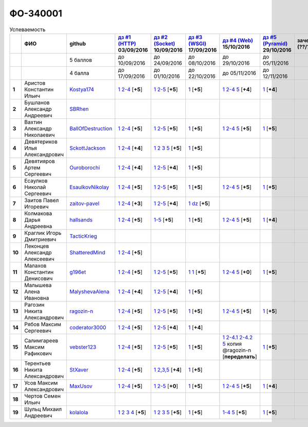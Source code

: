 ФО-340001
=========

.. list-table:: Успеваемость
   :header-rows: 1
   :stub-columns: 1

   * -
     - ФИО
     - github
     - |dz1|_ 03/09/2016
     - |dz2|_ 10/09/2016
     - |dz3|_ 17/09/2016
     - |dz4|_ 15/10/2016
     - |dz5|_ 29/10/2016
     - зачет (??/??/2017)
     - |kr1|_ (22/10/2016)
     - |kr2|_ (26/11/2016)
     - |kr3|_ (03/12/2016)
     - |kr4|_ (10/12/2016)
     - |kr5|_ (31/12/2016)
     - курсовая (??/??/2017)
     - тема курсовой
   * -
     -
     - 5 баллов
     - до 10/09/2016
     - до 24/09/2016
     - до 08/10/2016
     - до 29/10/2016
     - до 05/11/2016
     -
     - +1 неделя
     - +1 неделя
     - +1 неделя
     - +1 неделя
     - +1 неделя
     -
     -
   * -
     -
     - 4 балла
     - до 17/09/2016
     - до 01/10/2016
     - до 22/10/2016
     - до 05/11/2016
     - до 12/11/2016
     -
     - +1 неделя
     - +1 неделя
     - +1 неделя
     - +1 неделя
     - +1 неделя
     -
     -
   * - 1
     - Аристов Константин Ильич
     - Kostya174_
     - |1.dz1.1|_ |1.dz1.2-4|_ [**+5**]
     - |1.dz2.1|_ |1.dz2.2-5|_ [**+5**]
     - |1.dz3|_ [**+5**]
     - |1.dz4.1|_ |1.dz4.2-4|_ |1.dz4.5|_ [**+4**]
     - |1.dz5|_ [**+4**]
     -
     -
     -
     -
     -
     -
     -
     -
   * - 2
     - Бушланов Александр Андреевич
     - SBRhen_
     -
     -
     -
     -
     -
     -
     -
     -
     -
     -
     -
     -
     -
   * - 3
     - Вахтин Александр Николаевич
     - BallOfDestruction_
     - |3.dz1.1|_ |3.dz1.2-4|_ [**+5**]
     - |3.dz2.1|_ |3.dz2.2-5|_ [**+5**]
     - |3.dz3|_ [**+5**]
     - |3.dz4.1|_ |3.dz4.2-4|_ |3.dz4.5|_ [**+5**]
     - |3.dz5|_ [**+5**]
     -
     - |3.kr1|_ [**+3**]
     -
     -
     -
     -
     -
     -
   * - 4
     - Девятериков Илья Александрович
     - SckottJackson_
     - |4.dz1.1|_ |4.dz1.2-4|_ [**+4**]
     - |4.dz2.1|_ |4.dz2.2|_ |4.dz2.3|_ |4.dz2.5|_ [**+5**]
     - |4.dz3|_ [**+5**]
     -
     -
     -
     -
     -
     -
     -
     -
     -
     -
   * - 5
     - Девятияров Артем Сергеевич
     - Ouroborochi_
     - |5.dz1.1|_ |5.dz1.2-4|_ [**+4**]
     - |5.dz2.1|_ |5.dz2.2-5|_ [**+4**]
     - |5.dz3|_ [**+5**]
     -
     -
     -
     -
     -
     -
     -
     -
     -
     -
   * - 6
     - Есаулков Николай Сергеевич
     - EsaulkovNikolay_
     - |6.dz1.1|_ |6.dz1.2-4|_ [**+5**]
     - |6.dz2.1|_ |6.dz2.2-5|_ [**+5**]
     - |6.dz3|_ [**+5**]
     - |6.dz4.1|_ |6.dz4.2-4|_ |6.dz4.5|_ [**+5**]
     - |6.dz5|_ [**+5**]
     -
     - |6.kr1|_ [**+5**]
     -
     -
     -
     -
     -
     -
   * - 7
     - Заитов Павел Игоревич
     - zaitov-pavel_
     - |7.dz1.1|_ |7.dz1.2-4|_ [**+3**]
     - |7.dz2.1|_ |7.dz2.2-5|_ [**+4**]
     - |7.dz3.1|_ |7.dz3.2|_ [**+5**]
     -
     -
     -
     - |12.kr1|_ [**+4**]
     -
     -
     -
     -
     -
     -
   * - 8
     - Колмакова Дарья Андреевна
     - hallsands_
     - |8.dz1.1|_ |8.dz1.2-4|_ [**+5**]
     - |8.dz2.1-5|_ [**+5**]
     - |8.dz3|_ [**+5**]
     - |8.dz4.1|_ |8.dz4.2-4|_ |8.dz4.5|_ [**+5**]
     - |8.dz5|_ [**+4**]
     -
     - |8.kr1|_ [**+5**]
     -
     -
     -
     -
     -
     -
   * - 9
     - Краглик Игорь Дмитриевич
     - TacticKrieg_
     -
     -
     -
     -
     -
     -
     - |9.kr1|_ [**+5**]
     -
     -
     -
     -
     -
     -
   * - 10
     - Леконцев Александр Алексеевич
     - ShatteredMind_
     - |10.dz1.1|_ |10.dz1.2-4|_ [**+5**]
     -
     -
     -
     -
     -
     -
     -
     -
     -
     -
     -
     -
   * - 11
     - Малахов Константин Денисович
     - g196et_
     - |11.dz1.1|_ |11.dz1.2-4|_ [**+5**]
     - |11.dz2.1|_ |11.dz2.2-5|_ [**+5**]
     - |11.dz3|_ |11.dz3|_ [**+5**]
     - |11.dz4.1|_ |11.dz4.2-4|_ |11.dz4.5|_ [**+0**]
     - |11.dz5.1|_ [**+5**]
     -
     - |11.kr1|_ [**+5**]
     -
     -
     -
     -
     -
     -
   * - 12
     - Малышева Алена Ивановна
     - MalyshevaAlena_
     - |12.dz1.1|_ |12.dz1.2-4|_ [**+4**]
     - |12.dz2.1|_ |12.dz2.2-5|_ [**+4**]
     - |12.dz3|_ [**+5**]
     -
     -
     -
     - |12.kr1|_ [**+4**]
     -
     -
     -
     -
     -
     -
   * - 13
     - Рагозин Никита Александрович
     - ragozin-n_
     - |13.dz1.1|_ |13.dz1.2-4|_ [**+5**]
     - |13.dz2.1|_ |13.dz2.2-5|_ [**+5**]
     - |13.dz3|_ [**+5**]
     - |13.dz4.1|_ |13.dz4.2-4|_ |13.dz4.5|_ [**+5**]
     - |13.dz5|_ [**+5**]
     -
     - |13.kr1|_ [**+5**]
     -
     -
     -
     -
     -
     -
   * - 14
     - Рябов Максим Сергеевич
     - coderator3000_
     - |14.dz1.1|_ |14.dz1.2-4|_ [**+5**]
     - |14.dz2.1|_ |14.dz2.2-5|_ [**+4**]
     - |14.dz3|_ [**+4**]
     -
     -
     -
     -
     -
     -
     -
     -
     -
     -
   * - 15
     - Салимгареев Максим Рафикович
     - vebster123_
     - |15.dz1.1|_ |15.dz1.2-4|_ [**+5**]
     - |15.dz2.1|_ |15.dz2.2-5|_ [**+5**]
     - |15.dz3|_ [**+5**]
     - |15.dz4.1|_ |15.dz4.2-4.1|_ |15.dz4.2-4.2|_ |15.dz4.5|_ копия @ragozin-n [**переделать**]
     - |15.dz5|_ [**+5**]
     - 
     - |15.kr1|_ [**+4**]
     -
     -
     -
     -
     -
     -
   * - 16
     - Терентьев Никита Александрович
     - StXaver_
     - |16.dz1.1|_ |16.dz1.2-4|_ [**+5**]
     - |16.dz2.1|_ |16.dz2.2,3,5|_ [**+4**]
     - |16.dz3|_ [**+5**]
     -
     -
     -
     - |16.kr1|_ [**5**]
     -
     -
     -
     -
     -
     -
   * - 17
     - Усов Максим Александрович
     - MaxUsov_
     - |17.dz1.1|_ |17.dz1.2-4|_ [**+5**]
     - |17.dz2.1|_ |17.dz2.2-5|_ [**+0**]
     - |17.dz3|_ [**+5**]
     - |17.dz4.1|_ |17.dz4.2-4|_ |17.dz4.5|_ [**+5**]
     - |17.dz5|_ [**+4**]
     -
     - |17.kr1|_ [**+5**]
     -
     -
     -
     -
     -
     -
   * - 18
     - Чертов Семен Ильич
     -
     -
     -
     -
     -
     -
     -
     -
     -
     -
     -
     -
     -
     -
   * - 19
     - Шульц Михаил Андреевич
     - kolalola_
     - |19.dz1.1|_ |19.dz1.2|_ |19.dz1.3|_ |19.dz1.4|_ [**+5**]
     - |19.dz2.1|_ |19.dz2.2|_ |19.dz2.3|_ |19.dz2.5|_ [**+5**]
     - |19.dz3|_ [**+5**]
     - |19.dz4.1-4|_ |19.dz4.5|_ [**+5**]
     - |19.dz5|_ [**+5**]
     -
     - |19.kr1|_
     -
     -
     -
     -
     -
     -

.. CheckPoints

.. |dz1| replace:: дз #1 (HTTP)
.. |dz2| replace:: дз #2 (Socket)
.. |dz3| replace:: дз #3 (WSGI)
.. |dz4| replace:: дз #4 (Web)
.. |dz5| replace:: дз #5 (Pyramid)
.. _dz1: http://lectureskpd.readthedocs.org/kpd/_checkpoint.html
.. _dz2: http://lecturesnet.readthedocs.org/net/_checkpoint.html
.. _dz3: http://lectureswww.readthedocs.io/5.web.server/_checkpoint.html
.. _dz4: http://lectureswww.readthedocs.io/6.www.sync/2.codding/_checkpoint.html
.. _dz5: http://lectureswww.readthedocs.io/6.www.sync/3.framework/pyramid/_checkpoint.html

.. Kursach

.. |kr1| replace:: к/р #1
.. |kr2| replace:: к/р #2
.. |kr3| replace:: к/р #3
.. |kr4| replace:: к/р #4
.. |kr5| replace:: к/р #5
.. _kr1: https://github.com/ustu/students/blob/master/Веб-программирование/курсовая%20работа/1.этап.rst
.. _kr2: https://github.com/ustu/students/blob/master/Веб-программирование/курсовая%20работа/2.этап.rst
.. _kr3: https://github.com/ustu/students/blob/master/Веб-программирование/курсовая%20работа/3.этап.rst
.. _kr4: https://github.com/ustu/students/blob/master/Веб-программирование/курсовая%20работа/4.этап.rst
.. _kr5: https://github.com/ustu/students/blob/master/Веб-программирование/курсовая%20работа/5.этап.rst

.. GitHub

.. _hallsands:          https://github.com/hallsands
.. _BallOfDestruction:  https://github.com/BallOfDestruction
.. _SckottJackson:      https://github.com/SckottJackson
.. _ragozin-n:          https://github.com/ragozin-n
.. _coderator3000:      https://github.com/coderator3000
.. _vebster123:         https://github.com/vebster123
.. _EsaulkovNikolay:    https://github.com/EsaulkovNikolay
.. _kolalola:           https://github.com/kolalola
.. _MaxUsov:            https://github.com/MaxUsov
.. _StXaver:            https://github.com/StXaver
.. _g196et:             https://github.com/g196et
.. _ShatteredMind:      https://github.com/ShatteredMind
.. _SBRhen:             https://github.com/SBRhen
.. _MalyshevaAlena:     https://github.com/MalyshevaAlena
.. _zaitov-pavel:       https://github.com/zaitov-pavel
.. _TacticKrieg:        https://github.com/TacticKrieg
.. _Kostya174:          https://github.com/Kostya174
.. _Ouroborochi:        https://github.com/Ouroborochi

.. Домашняя работа #1

.. |1.dz1.1| replace:: 1
.. _1.dz1.1: https://github.com/Kostya174/WebProgrammingUniversity
.. |1.dz1.2-4| replace:: 2-4
.. _1.dz1.2-4: https://gist.github.com/Kostya174/7dcf62d15fd46c4441b8ac945c4386b3

.. |3.dz1.1| replace:: 1
.. _3.dz1.1: https://github.com/BallOfDestruction/Task-For-Web/tree/master/myproject
.. |3.dz1.2-4| replace:: 2-4
.. _3.dz1.2-4: https://gist.github.com/BallOfDestruction/baadd072f82cf77844179acd86de9b75

.. |4.dz1.1| replace:: 1
.. _4.dz1.1: https://github.com/SckottJackson/Web-programming-first-homework
.. |4.dz1.2-4| replace:: 2-4
.. _4.dz1.2-4: https://gist.github.com/SckottJackson/c031229b7664d8063b1e1b1dfd7c89d9/2c56bcdd62f5390470ee2a237258a82f705bbba5

.. |5.dz1.1| replace:: 1
.. _5.dz1.1: https://github.com/Ouroborochi/HomeWork1
.. |5.dz1.2-4| replace:: 2-4
.. _5.dz1.2-4: https://gist.github.com/Ouroborochi/7851560e6f8b6983480d3936bbc3185d

.. |6.dz1.1| replace:: 1
.. _6.dz1.1: https://github.com/EsaulkovNikolay/web-programming
.. |6.dz1.2-4| replace:: 2-4
.. _6.dz1.2-4: https://gist.github.com/EsaulkovNikolay/d673d4bcc1362d555e1f60a4a5e4b7ac

.. |7.dz1.1| replace:: 1
.. _7.dz1.1: https://github.com/zaitov-pavel/webProgramming
.. |7.dz1.2-4| replace:: 2-4
.. _7.dz1.2-4: https://gist.github.com/zaitov-pavel/875a94e59928edd469eb11d671be0d47

.. |8.dz1.1| replace:: 1
.. _8.dz1.1: https://github.com/hallsands/web-homework
.. |8.dz1.2-4| replace:: 2-4
.. _8.dz1.2-4: https://gist.github.com/hallsands/f380d388bb14784f3fcf988d75aaaec4

.. |10.dz1.1| replace:: 1
.. _10.dz1.1: https://github.com/ShatteredMind/Webprogramming
.. |10.dz1.2-4| replace:: 2-4
.. _10.dz1.2-4: https://gist.github.com/ShatteredMind

.. |11.dz1.1| replace:: 1
.. _11.dz1.1: https://github.com/g196et/WebProg
.. |11.dz1.2-4| replace:: 2-4
.. _11.dz1.2-4: https://gist.github.com/g196et/db7bc7ee93b0402a2b664c07416aea68

.. |12.dz1.1| replace:: 1
.. _12.dz1.1: https://github.com/MalyshevaAlena/webProgramming
.. |12.dz1.2-4| replace:: 2-4
.. _12.dz1.2-4: https://gist.github.com/MalyshevaAlena/ecb67db549fd4dbccab0906283438f46

.. |13.dz1.1| replace:: 1
.. _13.dz1.1: https://github.com/ragozin-n/web-programming-homework/tree/master/http-task-1
.. |13.dz1.2-4| replace:: 2-4
.. _13.dz1.2-4: https://gist.github.com/ragozin-n/821c243ff73e77426ae56e345ce5d7da

.. |14.dz1.1| replace:: 1
.. _14.dz1.1: https://github.com/Coderator3000/chpoker3000
.. |14.dz1.2-4| replace:: 2-4
.. _14.dz1.2-4: https://gist.github.com/Coderator3000/b2b17112c855c2bf79c97c31a347bcc5

.. |15.dz1.1| replace:: 1
.. _15.dz1.1: https://github.com/vebster123/myproject
.. |15.dz1.2-4| replace:: 2-4
.. _15.dz1.2-4: https://gist.github.com/vebster123/cc76c362fd445c385e4e8fbde5bce039

.. |16.dz1.1| replace:: 1
.. _16.dz1.1: https://github.com/StXaver/myproject
.. |16.dz1.2-4| replace:: 2-4
.. _16.dz1.2-4: https://gist.github.com/StXaver/b38c7e9d605ac8832762e9b1f14a2bd0

.. |17.dz1.1| replace:: 1
.. _17.dz1.1: https://github.com/MaxUsov/web_programming
.. |17.dz1.2-4| replace:: 2-4
.. _17.dz1.2-4: https://gist.github.com/MaxUsov/ebb07783c1acb98fd49d61eb6b5a4c46

.. |19.dz1.1| replace:: 1
.. _19.dz1.1: https://github.com/kolalola/WebHomework1
.. |19.dz1.2| replace:: 2
.. _19.dz1.2: https://gist.github.com/kolalola/53b385d53c4d69df04f87ff16277a7fc
.. |19.dz1.3| replace:: 3
.. _19.dz1.3: https://gist.github.com/kolalola/366d37ad75bfe7018edcf8678fee5c72
.. |19.dz1.4| replace:: 4
.. _19.dz1.4: https://gist.github.com/kolalola/2bbf08e520469312c5f61f604f34bf3f

.. Домашняя работа #2

.. |1.dz2.1| replace:: 1
.. _1.dz2.1: https://github.com/Kostya174/WebProgrammingUniversity/tree/master/myproject
.. |1.dz2.2-5| replace:: 2-5
.. _1.dz2.2-5: https://gist.github.com/Kostya174/0c7bf8220f7965638988f945a118b985

.. |3.dz2.1| replace:: 1
.. _3.dz2.1: https://github.com/BallOfDestruction/Task-For-Web
.. |3.dz2.2-5| replace:: 2-5
.. _3.dz2.2-5: https://gist.github.com/BallOfDestruction/e72e982a2eadee8a88861260b1b31e6a

.. |4.dz2.1| replace:: 1
.. _4.dz2.1: https://github.com/SckottJackson/Web-programming-first-homework
.. |4.dz2.2| replace:: 2
.. _4.dz2.2: https://gist.github.com/SckottJackson/bd09233331f6b85bc5d5d84da3a5c9ed
.. |4.dz2.3| replace:: 3
.. _4.dz2.3: https://gist.github.com/SckottJackson/c9dbc5d06623a9b1fe009597bb9f56d4
.. |4.dz2.5| replace:: 5
.. _4.dz2.5: https://gist.github.com/SckottJackson/4cf096691effe8be55054e39aba6254c

.. |5.dz2.1| replace:: 1
.. _5.dz2.1: https://github.com/Ouroborochi/HomeWork1
.. |5.dz2.2-5| replace:: 2-5
.. _5.dz2.2-5: https://gist.github.com/Ouroborochi/44091c544d3f330b6751336ef64fcd98

.. |6.dz2.1| replace:: 1
.. _6.dz2.1: https://github.com/EsaulkovNikolay/web-programming
.. |6.dz2.2-5| replace:: 2-5
.. _6.dz2.2-5: https://gist.github.com/EsaulkovNikolay/c0c41a79774a2bd0b59f06c53efa3290

.. |7.dz2.1| replace:: 1
.. _7.dz2.1: https://github.com/zaitov-pavel/webProgramming
.. |7.dz2.2-5| replace:: 2-5
.. _7.dz2.2-5: https://gist.github.com/zaitov-pavel/33ee7e1be728a7f9aa65b5615f7cf876

.. |8.dz2.1-5| replace:: 1-5
.. _8.dz2.1-5: https://gist.github.com/hallsands/70b39e3c71b5b339d10bbdbb71ade93d

.. |11.dz2.1| replace:: 1
.. _11.dz2.1: https://github.com/g196et/WebProg
.. |11.dz2.2-5| replace:: 2-5
.. _11.dz2.2-5: https://gist.github.com/g196et/9e5a161747df198ff3972ce3bcdd5897

.. |12.dz2.1| replace:: 1
.. _12.dz2.1: https://github.com/MalyshevaAlena/webProgramming
.. |12.dz2.2-5| replace:: 2-5
.. _12.dz2.2-5: https://gist.github.com/MalyshevaAlena/dbda86f576ed108b75eccce2b5f292bb

.. |13.dz2.1| replace:: 1
.. _13.dz2.1: https://github.com/ragozin-n/web-programming-homework/tree/master/http-task-2
.. |13.dz2.2-5| replace:: 2-5
.. _13.dz2.2-5: https://gist.github.com/ragozin-n/d70db5fe1cf2e95563e650c3dea77284

.. |14.dz2.1| replace:: 1
.. _14.dz2.1: https://github.com/Coderator3000/myproject
.. |14.dz2.2-5| replace:: 2-5
.. _14.dz2.2-5: https://gist.github.com/Coderator3000/aaf0262025ec73e21cf9cb8165e2e61a

.. |15.dz2.2-5| replace:: 2-5
.. _15.dz2.2-5: https://gist.github.com/vebster123/f127f1fabeac89f9ec9d688f65e176ff
.. |15.dz2.1| replace:: 1
.. _15.dz2.1: https://github.com/vebster123/myproject/blob/master/server.py

.. |16.dz2.1| replace:: 1
.. _16.dz2.1: https://github.com/StXaver/myproject
.. |16.dz2.2,3,5| replace:: 2,3,5
.. _16.dz2.2,3,5: https://gist.github.com/StXaver/1c6092a24b02ecbdb5be58de66b1cc02

.. |17.dz2.1| replace:: 1
.. _17.dz2.1: https://github.com/MaxUsov/web_programming
.. |17.dz2.2-5| replace:: 2-5
.. _17.dz2.2-5: https://gist.github.com/MaxUsov/0d5dbb6c258029522aab6aee2de3ac42

.. |19.dz2.1| replace:: 1
.. _19.dz2.1: https://github.com/kolalola/WebHomework1
.. |19.dz2.2| replace:: 2
.. _19.dz2.2: https://gist.github.com/kolalola/ffe8ff5722ee494b3f711340634b7ca0
.. |19.dz2.3| replace:: 3
.. _19.dz2.3: https://github.com/kolalola/RequestFromHTTPClient
.. |19.dz2.5| replace:: 5
.. _19.dz2.5: https://gist.github.com/kolalola/4e206b78e0665fc1e8463f1ffd077a4f

.. Домашняя работа #3

.. |1.dz3| replace:: 1
.. _1.dz3: https://github.com/Kostya174/WebProgrammingUniversity/tree/master/myproject/server

.. |3.dz3| replace:: 1
.. _3.dz3: https://github.com/BallOfDestruction/Task-For-Web

.. |4.dz3| replace:: 1
.. _4.dz3: https://github.com/SckottJackson/Web-programming-first-homework/blob/master/WSGI.py

.. |5.dz3| replace:: 1
.. _5.dz3: https://github.com/Ouroborochi/HomeWork1

.. |6.dz3| replace:: 1
.. _6.dz3: https://github.com/EsaulkovNikolay/web-programming

.. |7.dz3.1| replace:: 1
.. _7.dz3.1: https://github.com/zaitov-pavel/webProgramming/blob/master/WSGI%20server.py
.. |7.dz3.2| replace:: dz
.. _7.dz3.2: https://github.com/zaitov-pavel/webProgramming/tree/master/lectures_wsgi_example-master

.. |8.dz3| replace:: 1
.. _8.dz3: https://gist.github.com/hallsands/814782cdbb31e6cef422868d9b9eac89

.. |11.dz3| replace:: 1
.. _11.dz3: https://github.com/g196et/WebProg/tree/master/WSGI%2BMiddleware

.. |12.dz3| replace:: 1
.. _12.dz3: https://github.com/MalyshevaAlena/webProgramming/blob/master/DZ3.py

.. |13.dz3| replace:: 1
.. _13.dz3: https://github.com/ragozin-n/web-programming-homework/tree/master/wsgi-task

.. |14.dz3| replace:: 1
.. _14.dz3: https://github.com/Coderator3000/HW3

.. |15.dz3| replace:: 1
.. _15.dz3: https://github.com/vebster123/myproject/blob/master/wsgi.py

.. |16.dz3| replace:: 1
.. _16.dz3: https://github.com/StXaver/myproject/blob/master/WSGIserver

.. |17.dz3| replace:: 1
.. _17.dz3: https://github.com/MaxUsov/web_programming

.. |19.dz3| replace:: 1
.. _19.dz3: https://github.com/kolalola/WebHomework1/tree/master/WSGI

.. Домашняя работа #4

.. |1.dz4.1| replace:: 1
.. _1.dz4.1: https://github.com/Kostya174/WebProgrammingUniversity/tree/master/myproject
.. |1.dz4.2-4| replace:: 2-4
.. _1.dz4.2-4: https://gist.github.com/Kostya174/35400754ca67359da8a9a4d7607099f8
.. |1.dz4.5| replace:: 5
.. _1.dz4.5: https://gist.github.com/Kostya174/0797b83e0928d65c53a2b58035c8f904

.. |3.dz4.1| replace:: 1
.. _3.dz4.1: https://github.com/BallOfDestruction/Task-For-Web
.. |3.dz4.2-4| replace:: 2-4
.. _3.dz4.2-4: https://gist.github.com/BallOfDestruction/acf931bd85195a6d97e6c27ac893bfb2
.. |3.dz4.5| replace:: 5
.. _3.dz4.5: https://gist.github.com/BallOfDestruction/049e172a45afc81f11294abac06ff051

.. |6.dz4.1| replace:: 1
.. _6.dz4.1: https://github.com/EsaulkovNikolay/web-programming
.. |6.dz4.2-4| replace:: 2-4
.. _6.dz4.2-4: https://gist.github.com/EsaulkovNikolay/6a443f7dedaf8aef90ded2ef2954a789
.. |6.dz4.5| replace:: 5
.. _6.dz4.5: https://gist.github.com/EsaulkovNikolay/2fd2eff446c2277c1d961599ecac9aa7

.. |8.dz4.1| replace:: 1
.. _8.dz4.1: https://github.com/hallsands/web-homework
.. |8.dz4.2-4| replace:: 2-4
.. _8.dz4.2-4: https://gist.github.com/hallsands/05680913aaee78803302aaf7c7dec6bf
.. |8.dz4.5| replace:: 5
.. _8.dz4.5: https://gist.github.com/hallsands/dd8e91b01e95b2c35454ce2261167a4d

.. |11.dz4.1| replace:: 1
.. _11.dz4.1: https://github.com/g196et/WebProg/tree/master/WebTask
.. |11.dz4.2-4| replace:: 2-4
.. _11.dz4.2-4: https://gist.github.com/g196et/b2d28c0e879090008e1194407be8db2c
.. |11.dz4.5| replace:: 5
.. _11.dz4.5: https://github.com/g196et/WebProg/tree/master/zzzeek

.. |13.dz4.1| replace:: 1
.. _13.dz4.1: https://github.com/ragozin-n/web-programming-homework/tree/master/jinja-2-task
.. |13.dz4.2-4| replace:: 2-4
.. _13.dz4.2-4: https://gist.github.com/ragozin-n/0489441251e41bbd606aad56645eef46
.. |13.dz4.5| replace:: 5
.. _13.dz4.5: https://gist.github.com/ragozin-n/9b172e40b7e6da417d06a4642ce68c04

.. |15.dz4.1| replace:: 1
.. _15.dz4.1: https://github.com/vebster123/web-hw4
.. |15.dz4.2-4.1| replace:: 2-4.1
.. _15.dz4.2-4.1: https://github.com/vebster123/web-hw4/blob/master/request.py
.. |15.dz4.2-4.2| replace:: 2-4.2
.. _15.dz4.2-4.2: https://gist.github.com/vebster123/f58632c6bd09a9ebaa68c639b20884a1
.. |15.dz4.5| replace:: 5
.. _15.dz4.5: https://gist.github.com/vebster123/bedc1aa7e004fd7856946fddc077affa

.. |17.dz4.1| replace:: 1
.. _17.dz4.1: https://github.com/MaxUsov/web_programming
.. |17.dz4.2-4| replace:: 2-4
.. _17.dz4.2-4: https://gist.github.com/MaxUsov/b0cf3973b5c57e60966798151b0330c2
.. |17.dz4.5| replace:: 5
.. _17.dz4.5: https://gist.github.com/MaxUsov/6059ac28f2b039b9914bb6a083f62cdf

.. |19.dz4.1-4| replace:: 1-4
.. _19.dz4.1-4: https://github.com/kolalola/WebH4
.. |19.dz4.5| replace:: 5
.. _19.dz4.5: https://github.com/kolalola/sqlalchemy

.. Домашняя работа #5

.. |3.dz5| replace:: 1
.. _3.dz5: https://github.com/BallOfDestruction/Task-For-Web

.. |8.dz5| replace:: 1
.. _8.dz5: https://gist.github.com/hallsands/4203ccc1f1487e460162983f8040fc51

.. |11.dz5.1| replace:: 1
.. _11.dz5.1: https://github.com/g196et/WebProg/tree/master/PyramidTask

.. |13.dz5| replace:: 1
.. _13.dz5: https://github.com/ragozin-n/web-programming-homework/tree/master/pyramid-app-task

.. |19.dz5| replace:: 1
.. _19.dz5: https://github.com/kolalola/WebH4/blob/master/Pyramid.py

.. |15.dz5| replace:: 1
.. _15.dz5: https://github.com/vebster123/web-hw4/blob/master/pyramid.py

.. |17.dz5| replace:: 1
.. _17.dz5: https://github.com/MaxUsov/web_programming/blob/master/Pyramid.py

.. |1.dz5| replace:: 1
.. _1.dz5: https://github.com/Kostya174/WebProgrammingUniversity/tree/master/myproject

.. Курсовая работа

.. |3.kr1| replace:: 1
.. _3.kr1: https://github.com/BallOfDestruction/FactorioF

.. |6.dz5| replace:: 1
.. _6.dz5: https://github.com/EsaulkovNikolay/web-programming/

.. |8.kr1| replace:: ide1
.. _8.kr1: https://github.com/hallsands/qoorsuchue-web

.. |9.kr1| replace:: ide1
.. _9.kr1: https://github.com/hallsands/qoorsuchue-web

.. Курсовая работа

.. |6.kr1| replace:: 1
.. _6.kr1: https://github.com/EsaulkovNikolay/StickersArt

.. |11.kr1| replace:: MUT
.. _11.kr1: https://github.com/g196et/MUT

.. |12.kr1| replace:: kr1
.. _12.kr1: https://github.com/MalyshevaAlena/WebCourseWork

.. |13.kr1| replace:: #1
.. _13.kr1: https://github.com/ragozin-n/mytasks-pwa/tree/master

.. |16.kr1| replace:: MUT
.. _16.kr1: https://github.com/g196et/MUT

.. |17.kr1| replace:: MUT
.. _17.kr1: https://github.com/g196et/MUT

.. |15.kr1| replace:: kr1
.. _15.kr1: https://github.com/vebster123/RealAuto

.. |19.kr1| replace:: 1
.. _19.kr1: https://github.com/kolalola/FindDetective
